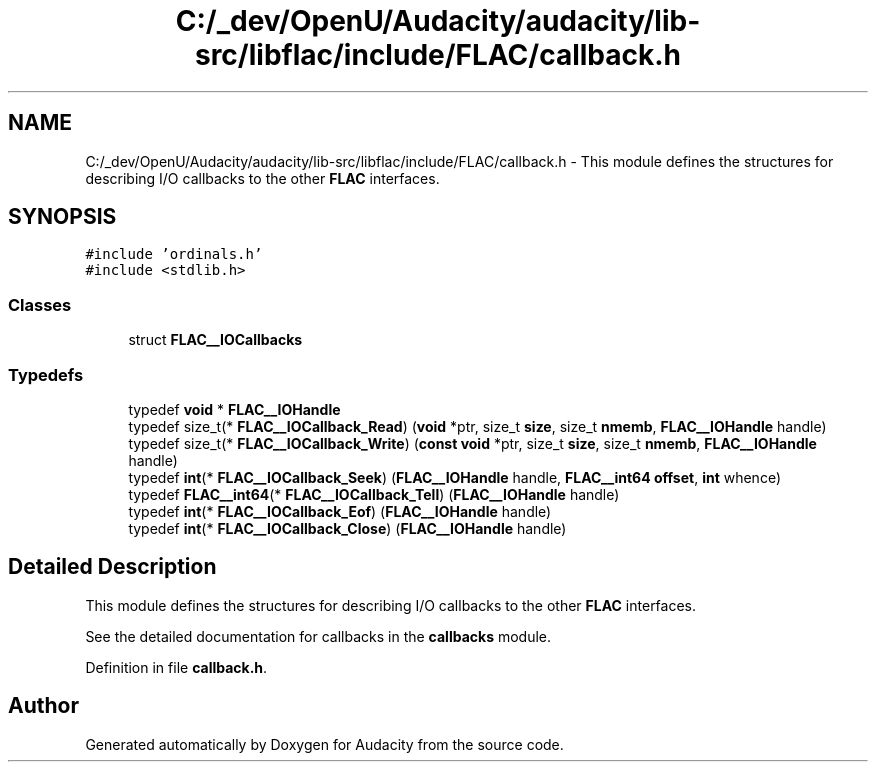 .TH "C:/_dev/OpenU/Audacity/audacity/lib-src/libflac/include/FLAC/callback.h" 3 "Thu Apr 28 2016" "Audacity" \" -*- nroff -*-
.ad l
.nh
.SH NAME
C:/_dev/OpenU/Audacity/audacity/lib-src/libflac/include/FLAC/callback.h \- This module defines the structures for describing I/O callbacks to the other \fBFLAC\fP interfaces\&.  

.SH SYNOPSIS
.br
.PP
\fC#include 'ordinals\&.h'\fP
.br
\fC#include <stdlib\&.h>\fP
.br

.SS "Classes"

.in +1c
.ti -1c
.RI "struct \fBFLAC__IOCallbacks\fP"
.br
.in -1c
.SS "Typedefs"

.in +1c
.ti -1c
.RI "typedef \fBvoid\fP * \fBFLAC__IOHandle\fP"
.br
.ti -1c
.RI "typedef size_t(* \fBFLAC__IOCallback_Read\fP) (\fBvoid\fP *ptr, size_t \fBsize\fP, size_t \fBnmemb\fP, \fBFLAC__IOHandle\fP handle)"
.br
.ti -1c
.RI "typedef size_t(* \fBFLAC__IOCallback_Write\fP) (\fBconst\fP \fBvoid\fP *ptr, size_t \fBsize\fP, size_t \fBnmemb\fP, \fBFLAC__IOHandle\fP handle)"
.br
.ti -1c
.RI "typedef \fBint\fP(* \fBFLAC__IOCallback_Seek\fP) (\fBFLAC__IOHandle\fP handle, \fBFLAC__int64\fP \fBoffset\fP, \fBint\fP whence)"
.br
.ti -1c
.RI "typedef \fBFLAC__int64\fP(* \fBFLAC__IOCallback_Tell\fP) (\fBFLAC__IOHandle\fP handle)"
.br
.ti -1c
.RI "typedef \fBint\fP(* \fBFLAC__IOCallback_Eof\fP) (\fBFLAC__IOHandle\fP handle)"
.br
.ti -1c
.RI "typedef \fBint\fP(* \fBFLAC__IOCallback_Close\fP) (\fBFLAC__IOHandle\fP handle)"
.br
.in -1c
.SH "Detailed Description"
.PP 
This module defines the structures for describing I/O callbacks to the other \fBFLAC\fP interfaces\&. 

See the detailed documentation for callbacks in the \fBcallbacks \fP module\&. 
.PP
Definition in file \fBcallback\&.h\fP\&.
.SH "Author"
.PP 
Generated automatically by Doxygen for Audacity from the source code\&.

